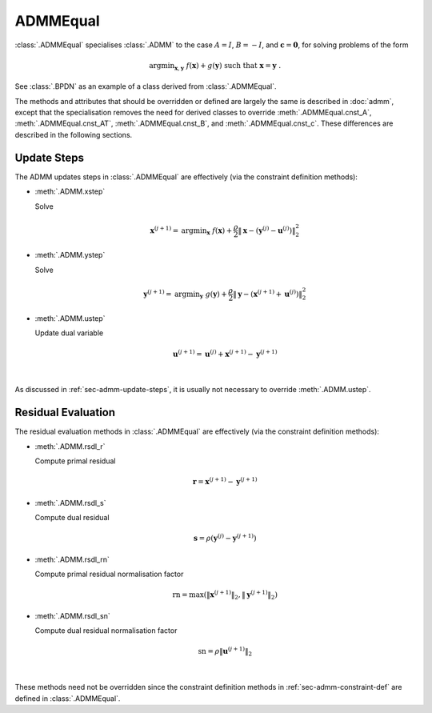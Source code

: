 ADMMEqual
=========

:class:`.ADMMEqual` specialises :class:`.ADMM` to the case
:math:`A = I`, :math:`B = -I`, and  :math:`\mathbf{c} = \mathbf{0}`,
for solving problems of the form

.. math::
   \mathrm{argmin}_{\mathbf{x},\mathbf{y}} \;
   f(\mathbf{x}) + g(\mathbf{y}) \;\mathrm{such\;that}\;
   \mathbf{x} = \mathbf{y} \;\;.

See :class:`.BPDN` as an example of a class derived from
:class:`.ADMMEqual`.

The methods and attributes that should be overridden or defined are
largely the same is described in :doc:`admm`, except that the
specialisation removes the need for derived classes to override
:meth:`.ADMMEqual.cnst_A`, :meth:`.ADMMEqual.cnst_AT`,
:meth:`.ADMMEqual.cnst_B`, and :meth:`.ADMMEqual.cnst_c`. These
differences are described in the following sections.


Update Steps
------------

The ADMM updates steps in :class:`.ADMMEqual` are effectively
(via the constraint definition methods):


* :meth:`.ADMM.xstep`

  Solve

  .. math::
     \mathbf{x}^{(j+1)} = \mathrm{argmin}_{\mathbf{x}} \;\;
     f(\mathbf{x}) + \frac{\rho}{2} \left\| \mathbf{x} -
     \left(\mathbf{y}^{(j)} - \mathbf{u}^{(j)} \right)
     \right\|_2^2


* :meth:`.ADMM.ystep`

  Solve

  .. math::
     \mathbf{y}^{(j+1)} = \mathrm{argmin}_{\mathbf{y}} \;\;
     g(\mathbf{y}) + \frac{\rho}{2} \left\| \mathbf{y} - \left(
     \mathbf{x}^{(j+1)} + \mathbf{u}^{(j)} \right)
     \right\|_2^2


* :meth:`.ADMM.ustep`

  Update dual variable

  .. math::
     \mathbf{u}^{(j+1)} = \mathbf{u}^{(j)} + \mathbf{x}^{(j+1)} -
     \mathbf{y}^{(j+1)}

|

As discussed in :ref:`sec-admm-update-steps`, it is usually not
necessary to override :meth:`.ADMM.ustep`.




Residual Evaluation
-------------------

The residual evaluation methods in :class:`.ADMMEqual` are effectively
(via the constraint definition methods):

* :meth:`.ADMM.rsdl_r`

  Compute primal residual

  .. math::
     \mathbf{r} = \mathbf{x}^{(j+1)} - \mathbf{y}^{(j+1)}


* :meth:`.ADMM.rsdl_s`

  Compute dual residual

  .. math::
     \mathbf{s} = \rho (\mathbf{y}^{(j)} - \mathbf{y}^{(j+1)})


* :meth:`.ADMM.rsdl_rn`

  Compute primal residual normalisation factor

  .. math::
     \mathrm{rn} = \mathrm{max}(\|\mathbf{x}^{(j+1)}\|_2,
     \|\mathbf{y}^{(j+1)}\|_2)


* :meth:`.ADMM.rsdl_sn`

  Compute dual residual normalisation factor

  .. math::
     \mathrm{sn} = \rho \|\mathbf{u}^{(j+1)} \|_2

|

These methods need not be overridden since the constraint definition
methods in :ref:`sec-admm-constraint-def` are defined in
:class:`.ADMMEqual`.
